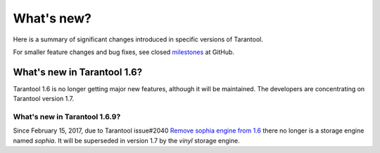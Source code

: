 .. _whats_new:

********************************************************************************
What's new?
********************************************************************************

Here is a summary of significant changes introduced in specific versions of
Tarantool.

For smaller feature changes and bug fixes, see closed
`milestones <https://github.com/tarantool/tarantool/milestones?state=closed>`_
at GitHub.

.. _whats_new_16:

================================================================================
What's new in Tarantool 1.6?
================================================================================

Tarantool 1.6 is no longer getting major new features,
although it will be maintained.
The developers are concentrating on Tarantool version 1.7.

.. _whats_new_169:

--------------------------------------------------------------------------------
What's new in Tarantool 1.6.9?
--------------------------------------------------------------------------------

Since February 15, 2017, due to Tarantool issue#2040
`Remove sophia engine from 1.6 <https://github.com/tarantool/tarantool/issues/2040>`_
there no longer is a storage engine named `sophia`.
It will be superseded in version 1.7 by the `vinyl` storage engine.
